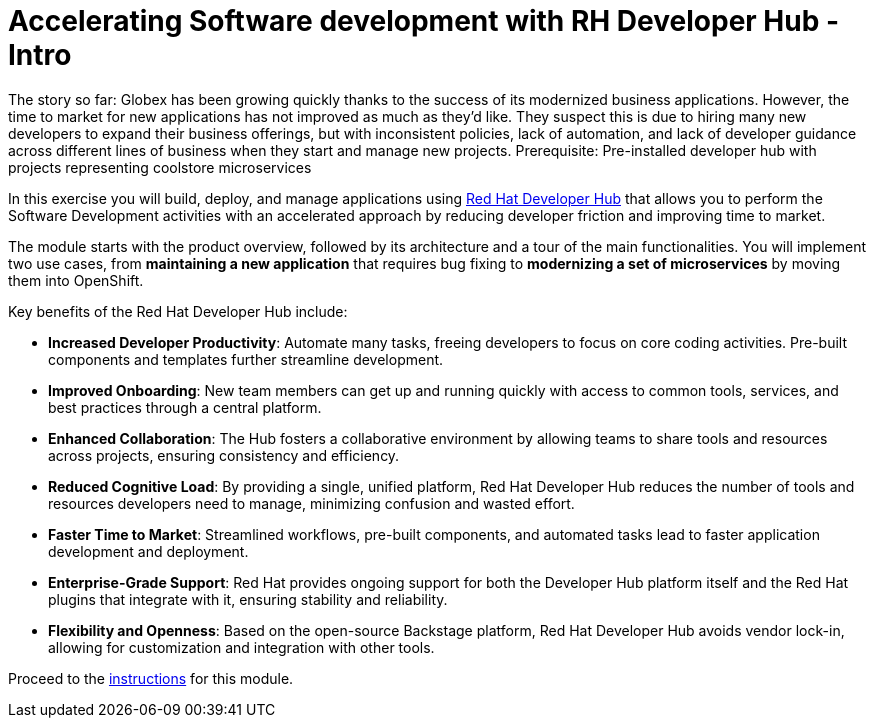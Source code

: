 = Accelerating Software development with RH Developer Hub - Intro
:imagesdir: ../assets/images/

++++
<!-- Google tag (gtag.js) -->
<script async src="https://www.googletagmanager.com/gtag/js?id=G-9HZBMQ1K32"></script>
<script>
  window.dataLayer = window.dataLayer || [];
  function gtag(){dataLayer.push(arguments);}
  gtag('js', new Date());

  gtag('config', 'G-9HZBMQ1K32');
</script>
<style>
  .nav-container, .pagination, .toolbar {
    display: none !important;
  }
  .doc {    
    max-width: 70rem !important;
  }
</style>
++++

The story so far: Globex has been growing quickly thanks to the success of its modernized business applications. However, the time to market for new applications has not improved as much as they’d like. They suspect this is due to hiring many new developers to expand their business offerings, but with inconsistent policies, lack of automation, and lack of developer guidance across different lines of business when they start and manage new projects.
Prerequisite: Pre-installed developer hub with projects representing coolstore microservices


In this exercise you will build, deploy, and manage applications using https://developers.redhat.com/rhdh/overview[Red Hat Developer Hub^] that allows you to perform the Software Development activities with an accelerated approach by reducing developer friction and improving time to market.

The module starts with the product overview, followed by its architecture and a tour of the main functionalities. You will implement two use cases, from *maintaining a new application* that requires bug fixing to *modernizing a set of microservices* by moving them into OpenShift.

Key benefits of the Red Hat Developer Hub include:

* *Increased Developer Productivity*: Automate many tasks, freeing developers to focus on core coding activities. Pre-built components and templates further streamline development.
* *Improved Onboarding*:  New team members can get up and running quickly with access to common tools, services, and best practices through a central platform.
* *Enhanced Collaboration*: The Hub fosters a collaborative environment by allowing teams to share tools and resources across projects, ensuring consistency and efficiency.
* *Reduced Cognitive Load*: By providing a single, unified platform, Red Hat Developer Hub reduces the number of tools and resources developers need to manage, minimizing confusion and wasted effort.
* *Faster Time to Market*: Streamlined workflows, pre-built components, and automated tasks lead to faster application development and deployment.
* *Enterprise-Grade Support*:  Red Hat provides ongoing support for both the Developer Hub platform itself and the Red Hat plugins that integrate with it, ensuring stability and reliability.
* *Flexibility and Openness*: Based on the open-source Backstage platform, Red Hat Developer Hub avoids vendor lock-in, allowing for customization and integration with other tools.

Proceed to the xref:./module-devhub-instructions.adoc[instructions] for this module.